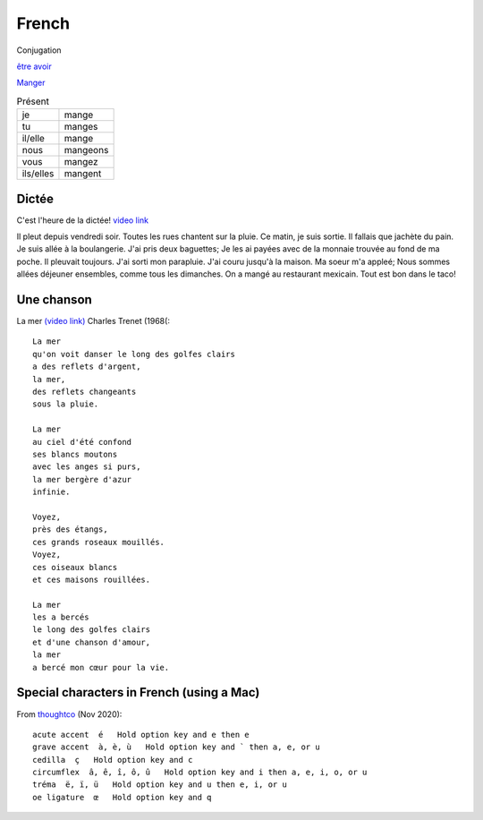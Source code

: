 ========
 French
========

Conjugation

`être <https://conjugator.reverso.net/conjugation-french-verb-%C3%AAtre.html>`_
`avoir <https://conjugator.reverso.net/conjugation-french-verb-avoir.html>`_

`Manger <https://conjugator.reverso.net/conjugation-french-verb-manger.html>`_

.. list-table:: Présent
   :widths: auto

   * - je
     - mange
   * - tu
     - manges
   * - il/elle
     - mange
   * - nous
     - mangeons
   * - vous
     - mangez
   * - ils/elles
     - mangent

Dictée
------

C'est l'heure de la dictée!
`video link <https://www.youtube.com/watch?v=UTCEcRl_Usw>`_

Il pleut depuis vendredi soir. Toutes les rues chantent sur la
pluie. Ce matin, je suis sortie. Il fallais que jachète du pain. Je
suis allée à la boulangerie. J'ai pris deux baguettes; Je les ai
payées avec de la monnaie trouvée au fond de ma poche. Il pleuvait
toujours. J'ai sorti mon parapluie. J'ai couru jusqu'à la maison. Ma
soeur m'a appleé; Nous sommes allées déjeuner ensembles, comme tous
les dimanches. On a mangé au restaurant mexicain. Tout est bon dans le
taco!﻿

Une chanson
-----------

La mer `(video link) <https://www.youtube.com/watch?v=PXQh9jTwwoA>`_ Charles Trenet (1968(::

  La mer
  qu'on voit danser le long des golfes clairs
  a des reflets d'argent,
  la mer,
  des reflets changeants
  sous la pluie.

  La mer
  au ciel d'été confond
  ses blancs moutons
  avec les anges si purs,
  la mer bergère d'azur
  infinie.

  Voyez,
  près des étangs,
  ces grands roseaux mouillés.
  Voyez,
  ces oiseaux blancs
  et ces maisons rouillées.

  La mer
  les a bercés
  le long des golfes clairs
  et d'une chanson d'amour,
  la mer
  a bercé mon cœur pour la vie.

Special characters in French (using a Mac)
------------------------------------------

From `thoughtco <https://www.thoughtco.com/how-to-type-french-accents-1372770>`_ (Nov 2020)::



    acute accent  é   Hold option key and e then e
    grave accent  à, è, ù   Hold option key and ` then a, e, or u
    cedilla  ç   Hold option key and c
    circumflex  â, ê, î, ô, û   Hold option key and i then a, e, i, o, or u
    tréma  ë, ï, ü   Hold option key and u then e, i, or u
    oe ligature  œ   Hold option key and q
